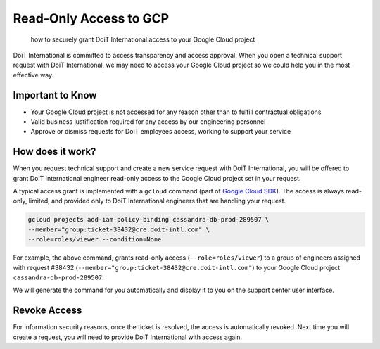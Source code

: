 .. _tickets_gcp-ro-access:

Read-Only Access to GCP
=======================

.. epigraph::

   how to securely grant DoiT International access to your Google Cloud project

DoiT International is committed to access transparency and access approval. When you open a technical support request with DoiT International, we may need to access your Google Cloud project so we could help you in the most effective way.

Important to Know
-----------------

* Your Google Cloud project is not accessed for any reason other than to fulfill contractual obligations
* Valid business justification required for any access by our engineering personnel
* Approve or dismiss requests for DoiT employees access, working to support your service

How does it work?
-----------------

When you request technical support and create a new service request with DoiT International, you will be offered to grant DoiT International engineer read-only access to the Google Cloud project set in your request.

A typical access grant is implemented with a ``gcloud`` command (part of `Google Cloud SDK <https://cloud.google.com/sdk>`__). The access is always read-only, limited, and provided only to DoiT International engineers that are handling your request.

.. code-block:: text

   gcloud projects add-iam-policy-binding cassandra-db-prod-289507 \
   --member="group:ticket-38432@cre.doit-intl.com" \
   --role=roles/viewer --condition=None

For example, the above command, grants read-only access (``--role=roles/viewer``) to a group of engineers assigned with request #38432 (``--member="group:ticket-38432@cre.doit-intl.com"``) to your Google Cloud project ``cassandra-db-prod-289507``.

We will generate the command for you automatically and display it to you on the support center user interface.

.. image:: ../_assets/image-41-.png
   :alt: A screenshot showing a modal dialog displaying an auto-generated command

Revoke Access
-------------

For information security reasons, once the ticket is resolved, the access is automatically revoked. Next time you will create a request, you will need to provide DoiT International with access again.

